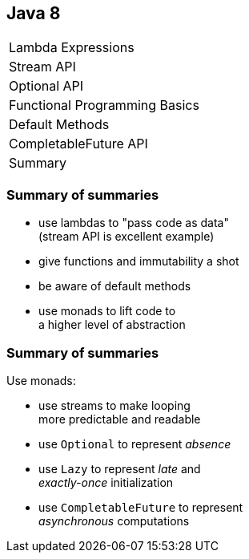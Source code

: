 == Java 8

++++
<table class="toc">
	<tr><td>Lambda Expressions</td></tr>
	<tr><td>Stream API</td></tr>
	<tr><td>Optional API</td></tr>
	<tr><td>Functional Programming Basics</td></tr>
	<tr><td>Default Methods</td></tr>
	<tr><td>CompletableFuture API</td></tr>
	<tr class="toc-current"><td>Summary</td></tr>
</table>
++++

=== Summary of summaries

* use lambdas to "pass code as data" +
  (stream API is excellent example)
* give functions and immutability a shot
* be aware of default methods
* use monads to lift code to +
  a higher level of abstraction

=== Summary of summaries

Use monads:

* use streams to make looping +
  more predictable and readable
* use `Optional` to represent _absence_
* use `Lazy` to represent _late_ and +
  _exactly-once_ initialization
* use `CompletableFuture` to represent +
  _asynchronous_ computations
